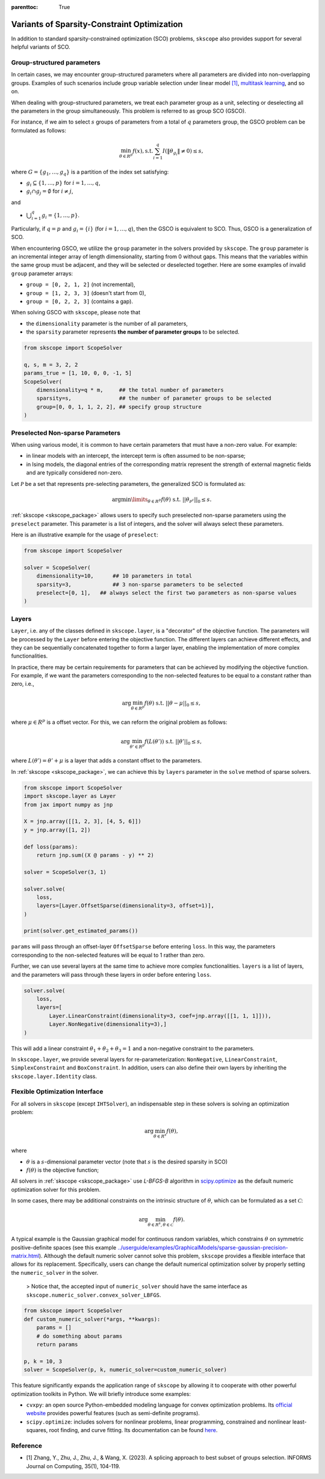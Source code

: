 :parenttoc: True

Variants of Sparsity-Constraint Optimization
=====================================================

In addition to standard sparsity-constrained optimization (SCO) problems, ``skscope`` also provides support for several helpful variants of SCO.

Group-structured parameters
----------------------------

In certain cases, we may encounter group-structured parameters where all parameters are divided into non-overlapping groups. Examples of such scenarios include group variable selection under linear model `[1]`_, `multitask learning <../userguide/examples/GeneralizedLinearModels/multiple-response-linear-regression.html>`__, and so on. 

When dealing with group-structured parameters, we treat each parameter group as a unit, selecting or deselecting all the parameters in the group simultaneously. This problem is referred to as group SCO (GSCO).

For instance, if we aim to select :math:`s` groups of parameters from a total of :math:`q` parameters group, the GSCO problem can be formulated as follows:

.. math::
	\min_{\theta \in R^p} f(x),\operatorname{ s.t. } \sum_{i=1}^q I({\|\theta}_{g_i}\|\neq 0) \leq s,

where :math:`G=\{g_1, \dots, g_q\}` is a partition of the index set satisfying: 

- :math:`g_i \subseteq \{1, \dots, p\}` for :math:`i=1, \dots, q`,

- :math:`g_i \cap g_j = \emptyset` for :math:`i \neq j`,

and 

-  :math:`\bigcup_{i=1}^q g_i = \{1, \dots, p\}`. 

Particularly, if :math:`q=p` and :math:`g_i = \{i\}` (for :math:`i=1, \dots, q`), then the GSCO is equivalent to SCO. Thus, GSCO is a generalization of SCO. 

When encountering GSCO, we utilize the ``group`` parameter in the solvers provided by ``skscope``. The ``group`` parameter is an incremental integer array of length dimensionality, starting from 0 without gaps. This means that the variables within the same group must be adjacent, and they will be selected or deselected together. Here are some examples of invalid ``group`` parameter arrays: 

- ``group = [0, 2, 1, 2]`` (not incremental), 

- ``group = [1, 2, 3, 3]`` (doesn't start from 0), 

- ``group = [0, 2, 2, 3]`` (contains a gap).

When solving GSCO with ``skscope``, please note that 

- the ``dimensionality`` parameter is the number of all parameters,  

- the ``sparsity`` parameter represents **the number of parameter groups** to be selected.

.. code-block:: python

    from skscope import ScopeSolver

    q, s, m = 3, 2, 2
    params_true = [1, 10, 0, 0, -1, 5]
    ScopeSolver(
        dimensionality=q * m,     ## the total number of parameters 
        sparsity=s,               ## the number of parameter groups to be selected
        group=[0, 0, 1, 1, 2, 2], ## specify group structure
    )


Preselected Non-sparse Parameters
--------------------------------------

When using various model, it is common to have certain parameters that must have a non-zero value. For example:

- in linear models with an intercept, the intercept term is often assumed to be non-sparse;

- in Ising models, the diagonal entries of the corresponding matrix represent the strength of external magnetic fields and are typically considered non-zero.

Let :math:`\mathcal{P}` be a set that represents pre-selecting parameters, the generalized SCO is formulated as:

.. math::

    \arg\min\limits_{\theta \in R^p} f(\theta) \text{ s.t. } ||\theta_{\mathcal{P}^c}||_0 \leq s. 

:ref:`skscope <skscope_package>` allows users to specify such preselected non-sparse parameters using the ``preselect`` parameter. This parameter is a list of integers, and the solver will always select these parameters.

Here is an illustrative example for the usage of ``preselect``:

.. code-block:: python
    
    from skscope import ScopeSolver

    solver = ScopeSolver(
        dimensionality=10,      ## 10 parameters in total
        sparsity=3,             ## 3 non-sparse parameters to be selected
        preselect=[0, 1],   ## always select the first two parameters as non-sparse values
    )


Layers
---------------------------------------------------------
``Layer``, i.e. any of the classes defined in ``skscope.layer``, is a "decorator" of the objective function.
The parameters will be processed by the ``Layer`` before entering the objective function.
The different layers can achieve different effects, 
and they can be sequentially concatenated together to form a larger layer, 
enabling the implementation of more complex functionalities.

In practice, there may be certain requirements for parameters that can be achieved by modifying the objective function.
For example, if we want the parameters corresponding to the non-selected features to be equal to a constant rather than zero, i.e.,

.. math:: 
    
        \arg\min_{\theta \in R^p} f(\theta) \text{ s.t. } ||\theta - \mu||_0 \leq s, 
    
where :math:`\mu \in R^p` is a offset vector. For this, we can reform the original problem as follows: 

.. math::
        
        \arg\min_{\theta' \in R^p} f(L(\theta')) \text{ s.t. } ||\theta'||_0 \leq s,

where :math:`L(\theta') = \theta' + \mu` is a layer that adds a constant offset to the parameters.


In :ref:`skscope <skscope_package>`, we can achieve this by ``layers`` parameter in the ``solve`` method of sparse solvers.

.. code-block:: python

    from skscope import ScopeSolver
    import skscope.layer as Layer 
    from jax import numpy as jnp

    X = jnp.array([[1, 2, 3], [4, 5, 6]])
    y = jnp.array([1, 2])

    def loss(params):
        return jnp.sum((X @ params - y) ** 2)

    solver = ScopeSolver(3, 1)

    solver.solve(
        loss,
        layers=[Layer.OffsetSparse(dimensionality=3, offset=1)], 
    )

    print(solver.get_estimated_params())

``params`` will pass through an offset-layer ``OffsetSparse`` before entering ``loss``. 
In this way, the parameters corresponding to the non-selected features will be equal to 1 rather than zero.

Further, we can use several layers at the same time to achieve more complex functionalities.
``layers`` is a list of layers, and the parameters will pass through these layers in order before entering ``loss``.

.. code-block:: python

    solver.solve(
        loss,
        layers=[
            Layer.LinearConstraint(dimensionality=3, coef=jnp.array([[1, 1, 1]])),
            Layer.NonNegative(dimensionality=3),]
    )

This will add a linear constraint :math:`\theta_1 + \theta_2 + \theta_3 = 1` and a non-negative constraint to the parameters.

In ``skscope.layer``, we provide several layers for re-parameterization: ``NonNegative``, ``LinearConstraint``, ``SimplexConstraint`` and ``BoxConstraint``.
In addition, users can also define their own layers by inheriting the ``skscope.layer.Identity`` class.


Flexible Optimization Interface
---------------------------------------------------------

For all solvers in ``skscope`` (except ``IHTSolver``), an indispensable step in these solvers is solving an optimization problem:

.. math::
    \arg\min_{\theta \in R^s} f(\theta),

where

- :math:`\theta` is a :math:`s`-dimensional parameter vector (note that :math:`s` is the desired sparsity in SCO)

- :math:`f(\theta)` is the objective function; 

All solvers in :ref:`skscope <skscope_package>` use `L-BFGS-B` algorithm in `scipy.optimize <https://docs.scipy.org/doc/scipy/reference/optimize.minimize-lbfgsb.html>`_ as the default numeric optimization solver for this problem. 

In some cases, there may be additional constraints on the intrinsic structure of :math:`\theta`, which can be formulated as a set :math:`\mathcal{C}`:

.. math::
    \arg\min_{\theta \in R^s, \theta \in \mathcal{C}} f(\theta).

A typical example is the Gaussian graphical model for continuous random variables, which constrains :math:`\theta` on symmetric positive-definite spaces (see this example `<../userguide/examples/GraphicalModels/sparse-gaussian-precision-matrix.html>`__). Although the default numeric solver cannot solve this problem, ``skscope`` provides a flexible interface that allows for its replacement. Specifically, users can change the default numerical optimization solver by properly setting the ``numeric_solver`` in the solver. 

    > Notice that, the accepted input of ``numeric_solver`` should have the same interface as ``skscope.numeric_solver.convex_solver_LBFGS``.


.. code-block:: python

    from skscope import ScopeSolver
    def custom_numeric_solver(*args, **kwargs):
        params = []
        # do something about params
        return params

    p, k = 10, 3
    solver = ScopeSolver(p, k, numeric_solver=custom_numeric_solver)

This feature significantly expands the application range of ``skscope`` by allowing it to cooperate with other powerful optimization toolkits in Python.
We will briefly introduce some examples:

- ``cvxpy``: an open source Python-embedded modeling language for convex optimization problems. Its `official website <https://www.cvxpy.org/>`__ provides powerful features (such as semi-definite programs).

- ``scipy.optimize``: includes solvers for nonlinear problems, linear programming, constrained and nonlinear least-squares, root finding, and curve fitting. Its documentation can be found `here <https://docs.scipy.org/doc/scipy/reference/optimize.html/>`__.

Reference
---------------------------------------------------------

- _`[1]` Zhang, Y., Zhu, J., Zhu, J., & Wang, X. (2023). A splicing approach to best subset of groups selection. INFORMS Journal on Computing, 35(1), 104-119.